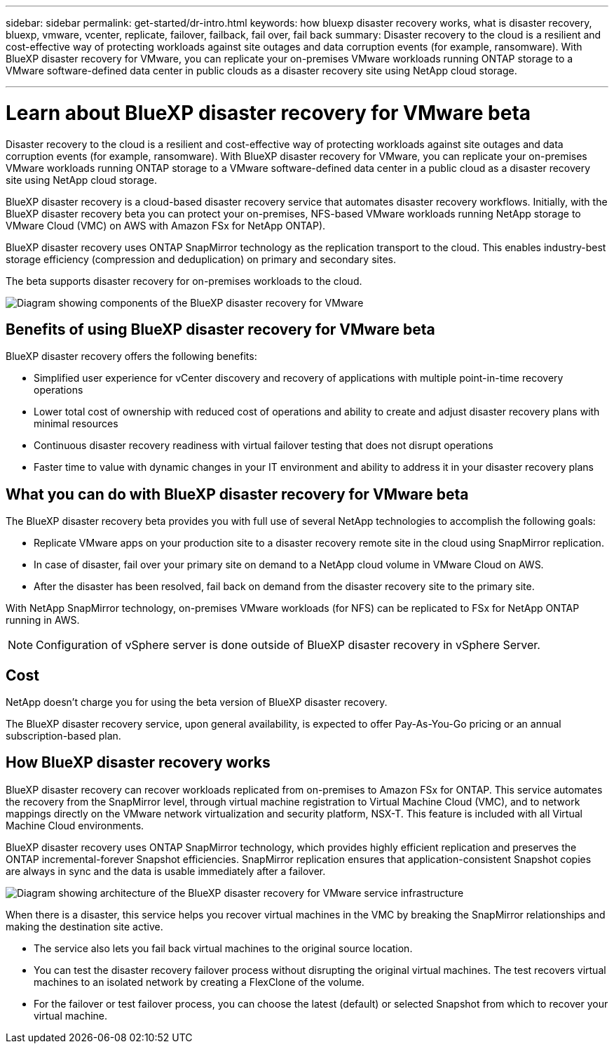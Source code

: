 ---
sidebar: sidebar
permalink: get-started/dr-intro.html
keywords: how bluexp disaster recovery works, what is disaster recovery, bluexp, vmware, vcenter, replicate, failover, failback, fail over, fail back
summary: Disaster recovery to the cloud is a resilient and cost-effective way of protecting workloads against site outages and data corruption events (for example, ransomware). With BlueXP disaster recovery for VMware, you can replicate your on-premises VMware workloads running ONTAP storage to a VMware software-defined data center in public clouds as a disaster recovery site using NetApp cloud storage.

---

= Learn about BlueXP disaster recovery for VMware beta
:hardbreaks:
:icons: font
:imagesdir: ../media/get-started/

[.lead]
Disaster recovery to the cloud is a resilient and cost-effective way of protecting workloads against site outages and data corruption events (for example, ransomware). With BlueXP disaster recovery for VMware, you can replicate your on-premises VMware workloads running ONTAP storage to a VMware software-defined data center in a public cloud as a disaster recovery site using NetApp cloud storage.

BlueXP disaster recovery is a cloud-based disaster recovery service that automates disaster recovery workflows. Initially, with the BlueXP disaster recovery beta you can protect your on-premises, NFS-based VMware workloads running NetApp storage to VMware Cloud (VMC) on AWS with Amazon FSx for NetApp ONTAP).

BlueXP disaster recovery uses ONTAP SnapMirror technology as the replication transport to the cloud. This enables industry-best storage efficiency (compression and deduplication) on primary and secondary sites. 

The beta supports disaster recovery for on-premises workloads to the cloud. 

image:draas-onprem-to-cloud.png[Diagram showing components of the BlueXP disaster recovery for VMware]

== Benefits of using BlueXP disaster recovery for VMware beta

BlueXP disaster recovery offers the following benefits:

* Simplified user experience for vCenter discovery and recovery of applications with multiple point-in-time recovery operations 
* Lower total cost of ownership with reduced cost of operations and ability to create and adjust disaster recovery plans with minimal resources
* Continuous disaster recovery readiness with virtual failover testing that does not disrupt operations
* Faster time to value with dynamic changes in your IT environment and ability to address it in your disaster recovery plans

== What you can do with BlueXP disaster recovery for VMware beta 
The BlueXP disaster recovery beta provides you with full use of several NetApp technologies to accomplish the following goals: 

* Replicate VMware apps on your production site to a disaster recovery remote site in the cloud using SnapMirror replication.
* In case of disaster, fail over your primary site on demand to a NetApp cloud volume in VMware Cloud on AWS.
* After the disaster has been resolved, fail back on demand from the disaster recovery site to the primary site.

With NetApp SnapMirror technology, on-premises VMware workloads (for NFS) can be replicated to FSx for NetApp ONTAP running in AWS.

NOTE: Configuration of vSphere server is done outside of BlueXP disaster recovery in vSphere Server. 


== Cost

NetApp doesn’t charge you for using the beta version of BlueXP disaster recovery.

The BlueXP disaster recovery service, upon general availability, is expected to offer Pay-As-You-Go pricing or an annual subscription-based plan. 

== How BlueXP disaster recovery works

BlueXP disaster recovery can recover workloads replicated from on-premises to Amazon FSx for ONTAP. This service automates the recovery from the SnapMirror level, through virtual machine registration to Virtual Machine Cloud (VMC), and to network mappings directly on the VMware network virtualization and security platform, NSX-T. This feature is included with all Virtual Machine Cloud environments.

BlueXP disaster recovery uses ONTAP SnapMirror technology, which provides highly efficient replication and preserves the ONTAP incremental-forever Snapshot efficiencies. SnapMirror replication ensures that application-consistent Snapshot copies are always in sync and the data is usable immediately after a failover. 

image:dr-architecture-diagram-70.png[Diagram showing architecture of the BlueXP disaster recovery for VMware service infrastructure]

When there is a disaster, this service helps you recover virtual machines in the VMC by breaking the SnapMirror relationships and making the destination site active. 

* The service also lets you fail back virtual machines to the original source location.  
* You can test the disaster recovery failover process without disrupting the original virtual machines. The test recovers virtual machines to an isolated network by creating a FlexClone of the volume.
* For the failover or test failover process, you can choose the latest (default) or selected Snapshot from which to recover your virtual machine. 


